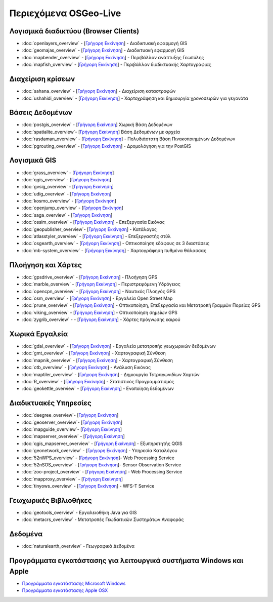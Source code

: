 .. OSGeo-Live documentation master file, created by
   sphinx-quickstart on Tue Jul  6 14:54:20 2010.
   You can adapt this file completely to your liking, but it should at least
   contain the root `toctree` directive.

Περιεχόμενα OSGeo-Live
======================

Λογισμικά διαδικτύου (Browser Clients)
--------------------------------------
* :doc:`openlayers_overview` - [`Γρήγορη Εκκίνηση <../quickstart/openlayers_quickstart.html>`_] - Διαδικτυακή εφαρμογή GIS
* :doc:`geomajas_overview` - [`Γρήγορη Εκκίνηση <../quickstart/geomajas_quickstart.html>`_] - Διαδικτυακή εφαρμογή GIS
* :doc:`mapbender_overview` - [`Γρήγορη Εκκίνηση <../quickstart/mapbender_quickstart.html>`_] - Περιβάλλον ανάπτυξης Γεωπύλης
* :doc:`mapfish_overview` - [`Γρήγορη Εκκίνηση <../quickstart/mapfish_quickstart.html>`_] - Περιβάλλον διαδικτυακής Χαρτογράφιας

Διαχείριση κρίσεων
------------------
* :doc:`sahana_overview` - [`Γρήγορη Εκκίνηση <../quickstart/sahana_quickstart.html>`_] - Διαχείριση καταστροφών
* :doc:`ushahidi_overview` - [`Γρήγορη Εκκίνηση <../quickstart/ushahidi_quickstart.html>`_] - Χαρτοχράφηση και δημιουργία χρονοσειρών για γεγονότα

Βάσεις Δεδομένων
----------------
* :doc:`postgis_overview`  - [`Γρήγορη Εκκίνηση <../quickstart/postgis_quickstart.html>`_] Χωρική Βάση Δεδομένων
* :doc:`spatialite_overview`- [`Γρήγορη Εκκίνηση <../quickstart/spatialite_quickstart.html>`_] Βάση Δεδομένων με αρχεία
* :doc:`rasdaman_overview` - [`Γρήγορη Εκκίνηση <../quickstart/rasdaman_quickstart.html>`_] - Πολυδιάστατη Βάση Πινακοποιημένων Δεδομένων
* :doc:`pgrouting_overview` - [`Γρήγορη Εκκίνηση <../quickstart/pgrouting_quickstart.html>`_] - Δρομολόγηση για την PostGIS

Λογισμικά GIS
-------------
* :doc:`grass_overview` - [`Γρήγορη Εκκίνηση <../quickstart/grass_quickstart.html>`_]
* :doc:`qgis_overview`  - [`Γρήγορη Εκκίνηση <../quickstart/qgis_quickstart.html>`_]
* :doc:`gvsig_overview` - [`Γρήγορη Εκκίνηση <../quickstart/gvsig_quickstart.html>`_]
* :doc:`udig_overview` - [`Γρήγορη Εκκίνηση <../quickstart/udig_quickstart.html>`_]
* :doc:`kosmo_overview` - [`Γρήγορη Εκκίνηση <../quickstart/kosmo_quickstart.html>`_]
* :doc:`openjump_overview` - [`Γρήγορη Εκκίνηση <../quickstart/openjump_quickstart.html>`_]
* :doc:`saga_overview` - [`Γρήγορη Εκκίνηση <../quickstart/saga_quickstart.html>`_]
* :doc:`ossim_overview` - [`Γρήγορη Εκκίνηση <../quickstart/ossim_quickstart.html>`_] - Επεξεργασία Εικόνας
* :doc:`geopublisher_overview`- [`Γρήγορη Εκκίνηση <../quickstart/geopublisher_quickstart.html>`_] - Κατάλογος
* :doc:`atlasstyler_overview` - [`Γρήγορη Εκκίνηση <../quickstart/atlasstyler_quickstart.html>`_] - Επεξεργαστής στύλ
* :doc:`osgearth_overview` - [`Γρήγορη Εκκίνηση <../quickstart/osgearth_quickstart.html>`_] - Οπτικοποίηση εδάφους σε 3 διαστάσεις
* :doc:`mb-system_overview` - [`Γρήγορη Εκκίνηση <../quickstart/mb-system_quickstart.html>`_] - Χαρτογράφηση πυθμένα θάλασσας

Πλοήγηση και Χάρτες
-------------------
* :doc:`gpsdrive_overview` - [`Γρήγορη Εκκίνηση <../quickstart/gpsdrive_quickstart.html>`_] - Πλοήγηση GPS
* :doc:`marble_overview` - [`Γρήγορη Εκκίνηση <../quickstart/marble_quickstart.html>`_] - Περιστρεφόμενη Υδρόγειος
* :doc:`opencpn_overview` - [`Γρήγορη Εκκίνηση <../quickstart/opencpn_quickstart.html>`_] - Ναυτικός Πλοηγός GPS
* :doc:`osm_overview` - [`Γρήγορη Εκκίνηση <../quickstart/osm_quickstart.html>`_] - Εργαλεία Open Street Map
* :doc:`prune_overview` - [`Γρήγορη Εκκίνηση <../quickstart/prune_quickstart.html>`_] - Οπτικοποίηση, Επεξεργασία και Μετατροπή Γραμμών Πορείας GPS
* :doc:`viking_overview` - [`Γρήγορη Εκκίνηση <../quickstart/viking_quickstart.html>`_] - Οπτικοποίηση σημείων GPS
* :doc:`zygrib_overview` -  - [`Γρήγορη Εκκίνηση <../quickstart/zygrib_quickstart.html>`_] - Χάρτες πρόγνωσης καιρού

Χωρικά Εργαλεία
---------------
* :doc:`gdal_overview` - [`Γρήγορη Εκκίνηση <../quickstart/gdal_quickstart.html>`_] - Εργαλεία μετατροπής γεωχωρικών δεδομένων
* :doc:`gmt_overview` - [`Γρήγορη Εκκίνηση <../quickstart/gmt_quickstart.html>`_] - Χαρτογραφική Σύνθεση
* :doc:`mapnik_overview` - [`Γρήγορη Εκκίνηση <../quickstart/mapnik_quickstart.html>`_] - Χαρτογραφική Σύνθεση
* :doc:`otb_overview` - [`Γρήγορη Εκκίνηση <../quickstart/otb_quickstart.html>`_] - Ανάλυση Εικόνας
* :doc:`maptiler_overview` - [`Γρήγορη Εκκίνηση <../quickstart/maptiler_quickstart.html>`_] - Δημιουργία Τετραγωνιδίων Χαρτών
* :doc:`R_overview` - [`Γρήγορη Εκκίνηση <../quickstart/R_quickstart.html>`_] - Στατιστικός Προγραμματισμός
* :doc:`geokettle_overview` - [`Γρήγορη Εκκίνηση <../quickstart/geokettle_quickstart.html>`_] - Ενοποίηση δεδομένων

Διαδικτυακές Υπηρεσίες
----------------------
* :doc:`deegree_overview`- [`Γρήγορη Εκκίνηση <../quickstart/deegree_quickstart.html>`_]
* :doc:`geoserver_overview`- [`Γρήγορη Εκκίνηση <../quickstart/geoserver_quickstart.html>`_]
* :doc:`mapguide_overview`- [`Γρήγορη Εκκίνηση <../quickstart/mapguide_quickstart.html>`_]
* :doc:`mapserver_overview` - [`Γρήγορη Εκκίνηση <../quickstart/mapserver_quickstart.html>`_]
* :doc:`qgis_mapserver_overview` - [`Γρήγορη Εκκίνηση <../quickstart/qgis_mapserver_quickstart.html>`_] - Εξυπηρετητής QGIS
* :doc:`geonetwork_overview` - [`Γρήγορη Εκκίνηση <../quickstart/geonetwork_quickstart.html>`_] - Υπηρεσία Καταλόγου
* :doc:`52nWPS_overview`  - [`Γρήγορη Εκκίνηση <../quickstart/52nWPS_quickstart.html>`_]- Web Processing Service
* :doc:`52nSOS_overview`  - [`Γρήγορη Εκκίνηση <../quickstart/52nSOS_quickstart.html>`_]- Sensor Observation Service
* :doc:`zoo-project_overview` - [`Γρήγορη Εκκίνηση <../quickstart/zoo-project_quickstart.html>`_] - Web Processing Service
* :doc:`mapproxy_overview` - [`Γρήγορη Εκκίνηση <../quickstart/mapproxy_quickstart.html>`_]
* :doc:`tinyows_overview` - [`Γρήγορη Εκκίνηση <../quickstart/tinyows_quickstart.html>`_] - WFS-T Service

Γεωχωρικές Βιβλιοθήκες
----------------------
* :doc:`geotools_overview` - Εργαλειοθήκη Java για GIS 
* :doc:`metacrs_overview` - Μετατροπές Γεωδαιτικών Συστημάτων Αναφοράς

Δεδομένα
--------
* :doc:`naturalearth_overview` - Γεωγραφικά Δεδομένα

Προγράμματα εγκατάστασης για λειτουργικά συστήματα Windows και Apple
--------------------------------------------------------------------
 
* `Προγράμματα εγκατάστασης Microsoft Windows <../WindowsInstallers/>`_
* `Προγράμματα εγκατάστασης Apple OSX <../MacInstallers/>`_


.. include :: ../disclaimer.rst
